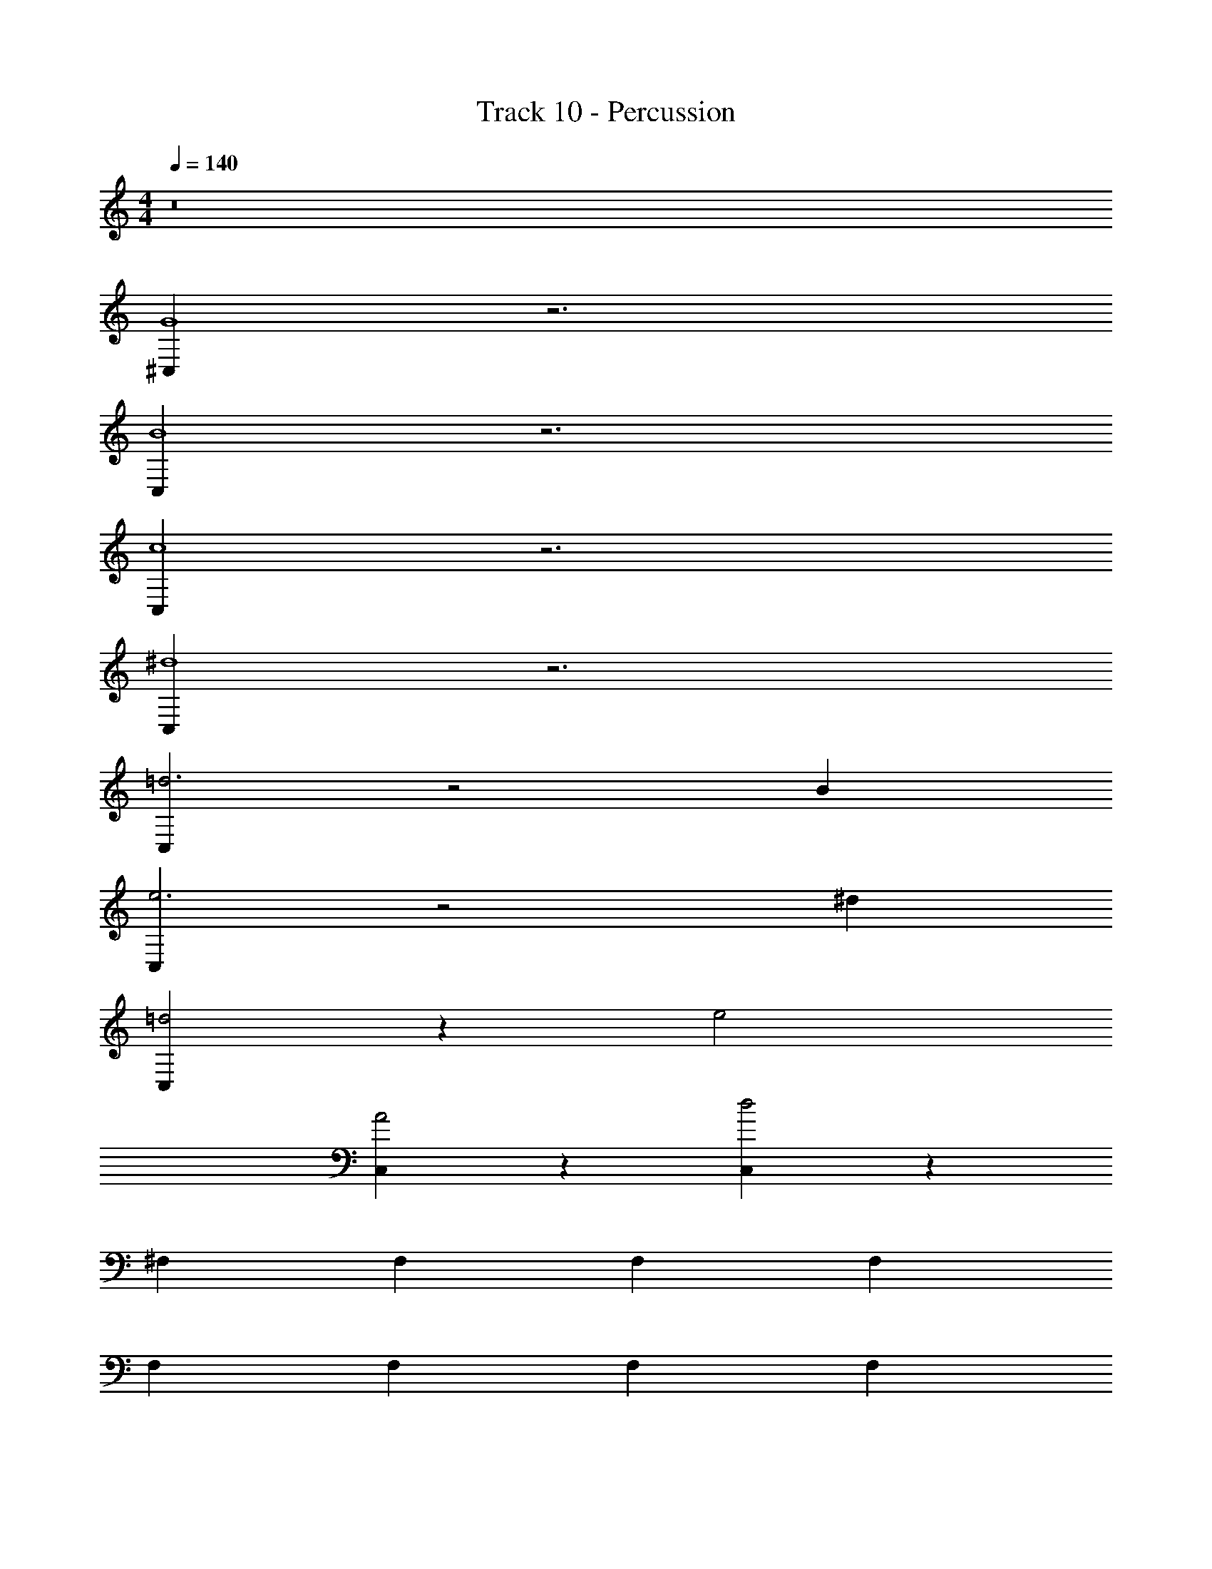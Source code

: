 X: 1
T: Track 10 - Percussion
Z: ABC Generated by Starbound Composer v0.8.7
L: 1/4
M: 4/4
Q: 1/4=140
K: C
z8 
[^C,G4] z3 
[C,B4] z3 
[C,c4] z3 
[C,^d4] z3 
[C,=d3] z2 B 
[C,e3] z2 ^d 
[C,=d2] z e2 
[C,A2] z [C,d2] z 
^F, F, F, F, 
F, F, F, F, 
D,/4 z/12 D,/4 z/12 D,/4 z/12 =C,/4 z/12 C,/4 z/12 C,/4 z/12 B,,/4 z3/32 B,,/4 z19/224 B,,/4 z/14 A,,/4 z3/32 A,,/4 z19/224 [z53/252A,,/4] G,,16/63 z5/14 
[B,,/4E,,/4] z3/4 [B,,3/32E,,3/32] z29/32 [B,,3/32E,,3/32] z29/32 [B,,3/32E,,3/32] z13/32 [F,/C,,] z/ 
[^F,,/F,/C,,] z/ [F,/C,,] z/ [F,,/E,,/F,/C,,] z/ [F,/C,,] z/ 
[F,,/F,/C,,] z/ [F,/C,,] z/ [F,,/E,,/F,/C,,] z/ [F,/C,,] z/ 
[F,,/F,/C,,] z/ [F,/C,,] z/ [F,,/E,,/F,/C,,] z/ [F,/C,,] z/ 
[F,,/F,/C,,] z/ [F,/C,,] z/ [F,,/E,,/F,/C,,] z/ [F,/C,,] z/ 
[F,,/F,/C,,] z/ [F,/C,,] z/ [F,,/E,,/F,/C,,] z/ [F,/C,,] z/ 
[F,,/F,/C,,] z/ [F,/C,,] z/ [F,,/E,,/F,/C,,] z/ [F,/C,,] z/ 
[F,,/F,/C,,] z/ [F,/C,,] z/ [F,,/E,,/F,/C,,] z/ [F,/C,,] z/ 
[F,,/F,/C,,] z/ D,/4 z3/32 C,/4 z19/224 B,,/4 z/14 A,,/4 z3/32 G,,/4 z19/224 =F,,/4 z23/224 [F,/C,,] z/ 
[^F,,/F,/C,,] z/ [F,/C,,] z/ [F,,/E,,/F,/C,,] z/ [F,/C,,] z/ 
[F,,/F,/C,,] z/ [F,/C,,] z/ [F,,/E,,/F,/C,,] z/ [F,/C,,] z/ 
[F,,/F,/C,,] z/ [F,/C,,] z/ [F,,/E,,/F,/C,,] z/ [F,/C,,] z/ 
[F,,/F,/C,,] z/ [F,/C,,] z/ [F,,/E,,/F,/C,,] z/ [F,/C,,] z/ 
[F,,/F,/C,,] z/ [F,/C,,] z/ [F,,/E,,/F,/C,,] z/ [F,/C,,] z/ 
[F,,/F,/C,,] z/ [F,/C,,] z/ [F,,/E,,/F,/C,,] z/ [F,/C,,] z/ 
[F,,/F,/C,,] z/ [F,/C,,] z/ [F,,/E,,/F,/C,,] z/ [F,/C,,] z/ 
[F,,/F,/C,,] z/ D,71/288 z13/180 C,/4 z7/80 B,,/4 z3/32 A,,71/288 z13/180 G,,/4 z7/80 =F,,/4 z3/32 [F,/C,,] z/ 
[^F,,/F,/C,,] z/ [F,/C,,] z/ [F,,/E,,/F,/C,,] z/ [F,/C,,] z/ 
[F,,/F,/C,,] z15/32 [z/32^d] [F,/C,,] z15/32 [z/32A] [F,,/E,,/F,/C,,] z15/32 [z/32B] [F,/C,,] z/ 
[F,,/F,/C,,] z/ [F,/C,,] z/ [F,,/E,,/F,/C,,] z/ [F,/C,,] z/ 
[F,,/F,/C,,] z15/32 [z/32c] [F,/C,,] z15/32 [z/32B] [F,,/E,,/F,/C,,] z15/32 [z/32=d] [F,/C,,] z/ 
[F,,/F,/C,,] z/ [F,/C,,] z/ [F,,/E,,/F,/C,,] z/ [F,/C,,] z/ 
[F,,/F,/C,,] z/ [F,/C,,] z/ [F,,/E,,/F,/C,,] z/ [F,/C,,] z/ 
[F,,/F,/C,,] z/ [F,/C,,] z/ [F,,/E,,/F,/C,,] z/ [F,/C,,] z/ 
[F,,/F,/C,,] z/ [F,/C,,] z/ [F,,/E,,/F,/C,,] z/ [F,/C,,] z/ 
[F,,/F,/C,,] z/ [F,/C,,] z/ [F,,/E,,/F,/C,,] z/ [F,/C,,] z/ 
[F,,/F,/C,,] z/ [F,/C,,] z/ [F,,/E,,/F,/C,,] z/ [F,/C,,] z/ 
[F,,/F,/C,,] z/ [F,/C,,] z/ [F,,/E,,/F,/C,,] z [B,,71/288E,,71/288] z217/288 
[B,,17/224E,,17/224] z207/224 [B,,17/224E,,17/224] z207/224 [B,,17/224E,,17/224] z95/224 [F,/C,,] z/ [F,,/F,/C,,] z/ 
[F,/C,,] z/ [F,,/E,,/F,/C,,] z/ [F,/C,,] z/ [F,,/F,/C,,] z/ 
[F,/C,,] z/ [F,,/E,,/F,/C,,] z/ [F,/C,,] z/ [F,,/F,/C,,] z/ 
[F,/C,,] z/ [F,,/E,,/F,/C,,] z/ [F,/C,,] z/ [F,,/F,/C,,] z/ 
[F,/C,,] z/ [F,,/E,,/F,/C,,] z/ [F,/C,,] z/ [F,,/F,/C,,] z/ 
[F,/C,,] z/ [F,,/E,,/F,/C,,] z/ [F,/C,,] z/ [F,,/F,/C,,] z/ 
[F,/C,,] z/ [F,,/E,,/F,/C,,] z/ [F,/C,,] z/ [F,,/F,/C,,] z/ 
[F,/C,,] z/ [F,,/E,,/F,/C,,] z/ [F,/C,,] z/ [F,,/F,/C,,] z/ 
D,71/288 z5/63 C,/4 z9/112 B,,/4 z3/32 A,,71/288 z5/63 G,,/4 z9/112 =F,,37/144 z25/288 [F,/C,,] z/ [^F,,/F,/C,,] z/ 
[F,/C,,] z/ [F,,/E,,/F,/C,,] z/ [F,/C,,] z/ [F,,/F,/C,,] z/ 
[F,/C,,] z/ [F,,/E,,/F,/C,,] z/ [F,/C,,] z/ [F,,/F,/C,,] z/ 
[F,/C,,] z/ [F,,/E,,/F,/C,,] z/ [F,/C,,] z/ [F,,/F,/C,,] z/ 
[F,/C,,] z/ [F,,/E,,/F,/C,,] z/ [F,/C,,] z/ [F,,/F,/C,,] z/ 
[F,/C,,] z/ [F,,/E,,/F,/C,,] z/ [F,/C,,] z/ [F,,/F,/C,,] z/ 
[F,/C,,] z/ [F,,/E,,/F,/C,,] z/ [F,/C,,] z/ [F,,/F,/C,,] z/ 
[F,/C,,] z/ [F,,/E,,/F,/C,,] z/ [F,/C,,] z/ [F,,/F,/C,,] z/ 
D,71/288 z5/63 C,16/63 z4/45 B,,11/45 z25/288 A,,71/288 z5/63 G,,16/63 z4/45 =F,,/4 z13/160 [F,/C,,] z/ [^F,,/F,/C,,] z/ 
[F,/C,,] z/ [F,,/E,,/F,/C,,] z/ [F,/C,,] z/ [F,,/F,/C,,] z/ 
[F,/C,,] z/ [F,,/E,,/F,/C,,] z/ [F,/C,,] z/ [F,,/F,/C,,] z/ 
[F,/C,,] z/ [F,,/E,,/F,/C,,] z/ [F,/C,,] z/ [F,,/F,/C,,] z/ 
[F,/C,,] z/ [F,,/E,,/F,/C,,] z/ [F,/C,,] z/ [F,,/F,/C,,] z/ 
[F,/C,,] z/ [F,,/E,,/F,/C,,] z/ [F,/C,,] z/ [F,,/F,/C,,] z/ 
[F,/C,,] z/ [F,,/E,,/F,/C,,] z/ [F,/C,,] z/ [F,,/F,/C,,] z/ 
[F,/C,,] z/ [F,,/E,,/F,/C,,] z/ [F,/C,,] z/ [F,,/F,/C,,] z/ 
[F,/C,,] z/ [F,,/E,,/F,/C,,] z/ [F,/C,,] z/ [F,,/F,/C,,] z/ 
[F,/C,,] z/ [F,,/E,,/F,/C,,] z/ [F,/C,,] z/ [F,,/F,/C,,] z/ 
[F,/C,,] z/ [F,,/E,,/F,/C,,] z/ [F,/C,,] z/ [F,,/F,/C,,] z/ 
[F,/C,,] z/ [F,,/E,,/F,/C,,] z [B,,/4E,,/4] z3/4 [B,,23/288E,,23/288] z265/288 
[B,,23/288E,,23/288] z265/288 [B,,23/288E,,23/288] z7/18 [z/32B4] [F,/C,,] z/ [F,,/F,/C,,] z/ [F,/C,,] z/ 
[F,,/E,,/F,/C,,] z/ [F,/C,,] z/ [F,,/F,/C,,] z/ [F,/C,,] z/ 
[F,,/E,,/F,/C,,] z15/32 [z/32e4] [F,/C,,] z/ [F,,/F,/C,,] z/ [F,/C,,] z/ 
[F,,/E,,/F,/C,,] z/ [F,/C,,] z/ [F,,/F,/C,,] z/ [F,/C,,] z/ 
[F,,/E,,/F,/C,,] z15/32 [z/32B4] [F,/C,,] z/ [F,,/F,/C,,] z/ [F,/C,,] z/ 
[F,,/E,,/F,/C,,] z/ [F,/C,,] z/ [F,,/F,/C,,] z/ [F,/C,,] z/ 
[F,,/E,,/F,/C,,] z15/32 [z/32e4] [F,/C,,] z/ [F,,/F,/C,,] z/ [F,/C,,] z/ 
[F,,/E,,/F,/C,,] z/ [F,/C,,] z/ [F,,/F,/C,,] z/ [F,/C,,] z/ 
[F,,/E,,/F,/C,,] z15/32 [z/32c4] [F,/C,,] z/ [F,,/F,/C,,] z/ [F,/C,,] z/ 
[F,,/E,,/F,/C,,] z15/32 [z/32c4] [F,/C,,] z/ [F,,/F,/C,,] z/ [F,/C,,] z/ 
[F,,/E,,/F,/C,,] z15/32 [z/32G4] [F,/C,,] z/ [F,,/F,/C,,] z/ [F,/C,,] z/ 
[F,,/E,,/F,/C,,] z15/32 [z/32e4] [F,/C,,] z/ [F,,/F,/C,,] z/ [F,/C,,] z/ 
[F,,/E,,/F,/C,,] z15/32 [z/32A4] [F,/C,,] z/ [F,,/F,/C,,] z/ [F,/C,,] z/ 
[F,,/E,,/F,/C,,] z15/32 [z/32A4] [F,/C,,] z/ [F,,/F,/C,,] z/ [F,/C,,] z/ 
[F,,/E,,/F,/C,,] z15/32 [z/32d4] [F,/C,,] z/ [F,,/F,/C,,] z/ [F,/C,,] z/ 
[F,,/E,,/F,/C,,] z [B,,/4E,,/4] z3/4 [B,,23/288E,,23/288] z265/288 [B,,23/288E,,23/288] z265/288 
[B,,23/288E,,23/288] z121/288 [F,/C,,] z/ [F,,/F,/C,,] z/ [F,/C,,] z/ [F,,/E,,/F,/C,,] z/ 
[F,/C,,] z/ [F,,/F,/C,,] z/ [F,/C,,] z/ [F,,/E,,/F,/C,,] z/ 
[F,/C,,] z/ [F,,/F,/C,,] z/ [F,/C,,] z/ [F,,/E,,/F,/C,,] z/ 
[F,/C,,] z/ [F,,/F,/C,,] z/ [F,/C,,] z/ [F,,/E,,/F,/C,,] z/ 
[F,/C,,] z/ [F,,/F,/C,,] z/ [F,/C,,] z/ [F,,/E,,/F,/C,,] z/ 
[F,/C,,] z/ [F,,/F,/C,,] z/ [F,/C,,] z/ [F,,/E,,/F,/C,,] z/ 
[F,/C,,] z/ [F,,/F,/C,,] z/ [F,/C,,] z/ [F,,/E,,/F,/C,,] z/ 
[F,/C,,] z/ [F,,/F,/C,,] z/ D,/4 z17/224 C,16/63 z4/45 B,,/4 z3/35 A,,/4 z5/56 G,,17/72 z4/45 =F,,/4 z3/35 
[F,/C,,] z/ [^F,,/F,/C,,] z/ [F,/C,,] z/ [F,,/E,,/F,/C,,] z/ 
[F,/C,,] z/ [F,,/F,/C,,] z13/28 [z/28^d] [F,/C,,] z13/28 [z/28A] [F,,/E,,/F,/C,,] z13/28 [z/28B] 
[F,/C,,] z/ [F,,/F,/C,,] z/ [F,/C,,] z/ [F,,/E,,/F,/C,,] z/ 
[F,/C,,] z/ [F,,/F,/C,,] z13/28 [z/28c] [F,/C,,] z13/28 [z/28B] [F,,/E,,/F,/C,,] z13/28 [z/28=d] 
[F,/C,,] z/ [F,,/F,/C,,] z/ [F,/C,,] z/ [F,,/E,,/F,/C,,] z/ 
[F,/C,,] z/ [F,,/F,/C,,] z/ [F,/C,,] z/ [F,,/E,,/F,/C,,] z13/28 [z/28A4] 
[F,/C,,] z/ [F,,/F,/C,,] z/ [F,/C,,] z/ [F,,/E,,/F,/C,,] z13/28 [z/28^d] 
[z27/28^C,] g7 z15/28 
[B,,/4E,,/4] z3/4 [B,,5/56E,,5/56] z51/56 [B,,5/56E,,5/56] z51/56 [B,,5/56E,,5/56] z23/56 [F,/C,,] z/ 
[F,,/F,/C,,] z/ [F,/C,,] z/ [F,,/E,,/F,/C,,] z/ [F,/C,,] z/ 
[F,,/F,/C,,] z/ [F,/C,,] z/ [F,,/E,,/F,/C,,] z/ [F,/C,,] z/ 
[F,,/F,/C,,] z/ [F,/C,,] z/ [F,,/E,,/F,/C,,] z [B,,/4E,,/4] z3/4 
[B,,5/56E,,5/56] z51/56 [B,,5/56E,,5/56] z51/56 [B,,5/56E,,5/56] z23/56 [F,/C,,] z/ [F,,/F,/C,,] z/ 
[F,/C,,] z/ [F,,/E,,/F,/C,,] z/ [F,/C,,] z/ [F,,/F,/C,,] z/ 
[F,/C,,] z/ [F,,/E,,/F,/C,,] z/ [F,/C,,] z/ [F,,/F,/C,,] z/ 
[F,/C,,] z/ [F,,/E,,/F,/C,,] z [B,,/4E,,/4] z3/4 [B,,5/56E,,5/56] z51/56 
[B,,5/56E,,5/56] z51/56 [B,,5/56E,,5/56] z23/56 [F,/C,,] z/ [F,,/F,/C,,] z/ [F,/C,,] z/ 
[F,,/E,,/F,/C,,] z/ [F,/C,,] z/ [F,,/F,/C,,] z/ [F,/C,,] z/ 
[F,,/E,,/F,/C,,] z/ [F,/C,,] z/ [F,,/F,/C,,] z/ [F,/C,,] z/ 
[F,,/E,,/F,/C,,] z [B,,/4E,,/4] z3/4 [B,,5/56E,,5/56] z51/56 [B,,5/56E,,5/56] z51/56 
[B,,5/56E,,5/56] z23/56 [F,/C,,] z/ [F,,/F,/C,,] z/ [F,/C,,] z/ [F,,/E,,/F,/C,,] z/ 
[F,/C,,] z/ [F,,/F,/C,,] z/ [F,/C,,] z/ [F,,/E,,/F,/C,,] z/ 
[F,/C,,] z/ [F,,/F,/C,,] z/ [F,/C,,] z/ [F,,/E,,/F,/C,,] z 
[B,,/4E,,/4] z3/4 [B,,5/56E,,5/56] z51/56 [B,,5/56E,,5/56] z51/56 [B,,5/56E,,5/56] z23/56 [F,/C,,] z/ 
[F,,/F,/C,,] z/ [F,/C,,] z/ [F,,/E,,/F,/C,,] z/ [F,/C,,] z/ 
[F,,/F,/C,,] z/ [F,/C,,] z/ [F,,/E,,/F,/C,,] z/ [F,/C,,] z/ 
[F,,/F,/C,,] z/ [F,/C,,] z/ [F,,/E,,/F,/C,,] z [B,,/4E,,/4] z3/4 
[B,,5/56E,,5/56] z51/56 [B,,5/56E,,5/56] z51/56 [B,,5/56E,,5/56] z23/56 [F,/C,,] z/ [F,,/F,/C,,] z/ 
[F,/C,,] z/ [F,,/E,,/F,/C,,] z/ [F,/C,,] z/ [F,,/F,/C,,] z/ 
[F,/C,,] z/ [F,,/E,,/F,/C,,] z/ [F,/C,,] z/ [F,,/F,/C,,] z/ 
[F,/C,,] z/ [F,,/E,,/F,/C,,] z [B,,/4E,,/4] z3/4 [B,,5/56E,,5/56] z51/56 
[B,,5/56E,,5/56] z51/56 [B,,5/56E,,5/56] z23/56 [F,/C,,] z/ [F,,/F,/C,,] z/ [F,/C,,] z/ 
[F,,/E,,/F,/C,,] 
